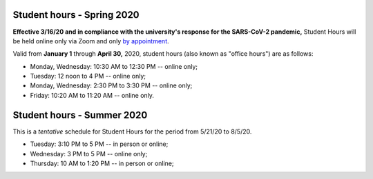 Student hours - Spring 2020
+++++++++++++++++++++++++++

**Effective 3/16/20 and in compliance with the university's response for the SARS-CoV-2 pandemic,** Student Hours will be held online only via Zoom and only `by appointment <https://calendly.com/leo_irakliotis/15min>`__.

Valid from **January 1** through **April 30,** 2020, student hours (also known as "office hours") are as follows:

* Monday, Wednesday: 10:30 AM to 12:30 PM -- online only;
* Tuesday: 12 noon to 4 PM -- online only;
* Monday, Wednesday: 2:30 PM to 3:30 PM -- online only;
* Friday: 10:20 AM to 11:20 AM -- online only.

.. Walk-ins are welcome but `appointments are highly recommended <https://calendly.com/leo_irakliotis/15min>`_. Students with an appointment take precedence . My office is in **Doyle 207**. For online meetings, I use audio/video conferencing on Zoom and Google Hangouts.

Student hours - Summer 2020
+++++++++++++++++++++++++++

This is a *tentative* schedule for Student Hours for the period from 5/21/20 to 8/5/20.

* Tuesday: 3:10 PM to 5 PM -- in person or online;
* Wednesday: 3 PM to 5 PM -- online only;
* Thursday: 10 AM to 1:20 PM -- in person or online;
